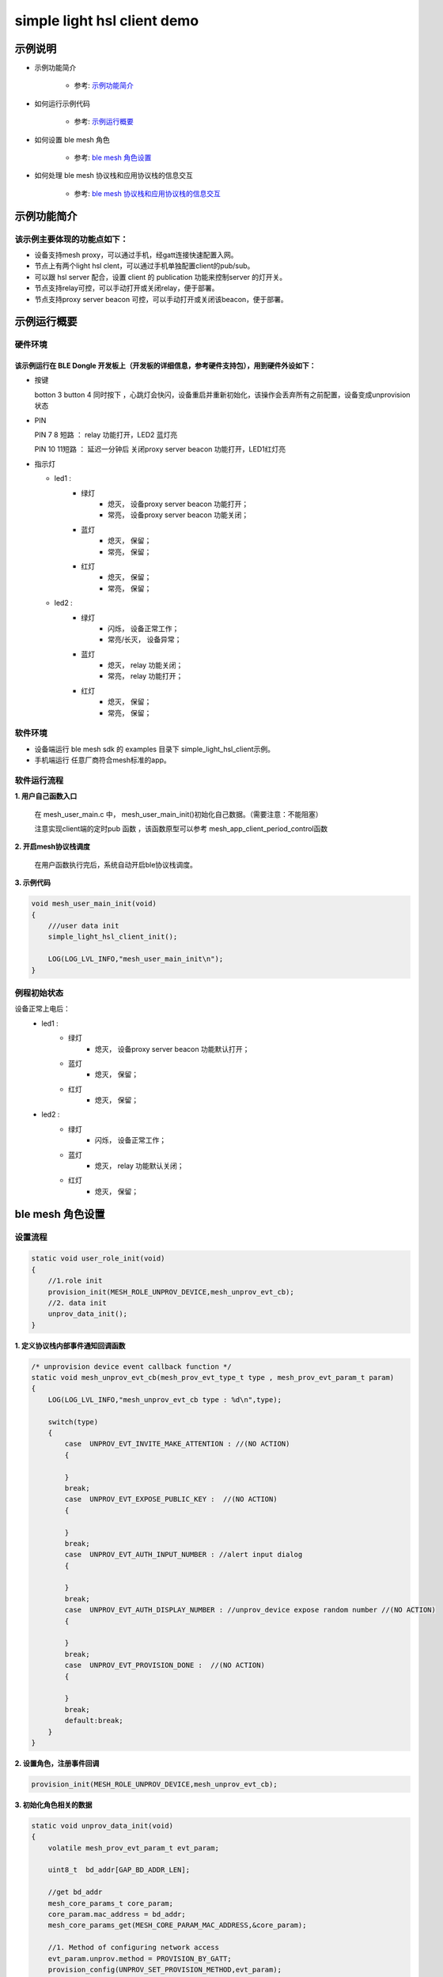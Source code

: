 ==============================================
simple light hsl client demo
==============================================


示例说明
==============================================
* 示例功能简介

    * 参考:  `示例功能简介`_

* 如何运行示例代码  

    * 参考:  `示例运行概要`_

* 如何设置 ble mesh 角色  

    * 参考:  `ble mesh 角色设置`_

* 如何处理 ble mesh 协议栈和应用协议栈的信息交互  

    * 参考:  `ble mesh 协议栈和应用协议栈的信息交互`_


_`示例功能简介`
==================

该示例主要体现的功能点如下：
********************************


* 设备支持mesh proxy，可以通过手机，经gatt连接快速配置入网。


* 节点上有两个light hsl clent，可以通过手机单独配置client的pub/sub。


* 可以跟 hsl server 配合，设置 client 的 publication 功能来控制server 的灯开关。


* 节点支持relay可控，可以手动打开或关闭relay，便于部署。


* 节点支持proxy server beacon 可控，可以手动打开或关闭该beacon，便于部署。


_`示例运行概要`
===================

硬件环境
********************************
该示例运行在 BLE Dongle 开发板上（开发板的详细信息，参考硬件支持包），用到硬件外设如下：
_______________________________________________________________________________________________

* 按键

  botton 3  button 4 同时按下 ，心跳灯会快闪，设备重启并重新初始化，该操作会丢弃所有之前配置，设备变成unprovision 状态
  
* PIN 

  PIN 7 8  短路 ：  relay 功能打开，LED2 蓝灯亮
  
  PIN 10 11短路 ：  延迟一分钟后 关闭proxy server beacon 功能打开，LED1红灯亮
  
  
  
* 指示灯

  * led1 : 
     * 绿灯   
                * 熄灭， 设备proxy server beacon 功能打开；
                * 常亮， 设备proxy server beacon 功能关闭；
     * 蓝灯   
                * 熄灭， 保留；
                * 常亮， 保留；
     * 红灯  
                * 熄灭， 保留；
                * 常亮， 保留；
  * led2 : 
     * 绿灯   
                * 闪烁， 设备正常工作；
                * 常亮/长灭， 设备异常；
     * 蓝灯   
                * 熄灭， relay 功能关闭；
                * 常亮， relay 功能打开；
     * 红灯  
                * 熄灭， 保留；
                * 常亮， 保留；

软件环境
********************************
* 设备端运行 ble mesh sdk 的 examples 目录下 simple_light_hsl_client示例。
* 手机端运行 任意厂商符合mesh标准的app。

软件运行流程
********************************

**1. 用户自己函数入口**

   在 mesh_user_main.c 中， mesh_user_main_init()初始化自己数据。（需要注意：不能阻塞）
   
   注意实现client端的定时pub 函数 ，该函数原型可以参考 mesh_app_client_period_control函数
   
**2. 开启mesh协议栈调度**

   在用户函数执行完后，系统自动开启ble协议栈调度。

**3. 示例代码**

.. code:: c

    void mesh_user_main_init(void)
    {
        ///user data init
        simple_light_hsl_client_init();

        LOG(LOG_LVL_INFO,"mesh_user_main_init\n");
    }
    
.. code:: c
    /** Init common server/client model*/
    //init a client model
   #define INIT_CLIENT_MODEL(model_name , model_id , sig_model)                     \
        mesh_model_init(&model_name.model.base, model_id, sig_model,                        \
                APPKEY_BOUND_NETKEY_MAX_NUM,model_name##_bound_key_buf);                    \
        model_publish_subscribe_bind(&model_name.model.base , &model_name##_publish_state,  \
                model_name##_subscription_list, ARRAY_LEN(model_name##_subscription_list),mesh_app_client_period_control); 

例程初始状态
********************************
设备正常上电后： 
  * led1 : 
     * 绿灯   
                * 熄灭， 设备proxy server beacon 功能默认打开；
     * 蓝灯   
                * 熄灭， 保留；
     * 红灯  
                * 熄灭， 保留；
  * led2 : 
     * 绿灯   
                * 闪烁， 设备正常工作；
     * 蓝灯   
                * 熄灭， relay 功能默认关闭；
     * 红灯  
                * 熄灭， 保留；



_`ble mesh 角色设置`
===================================================================================================================

设置流程
********************************

.. code:: c

    static void user_role_init(void)
    {
        //1.role init
        provision_init(MESH_ROLE_UNPROV_DEVICE,mesh_unprov_evt_cb);
        //2. data init
        unprov_data_init();
    }

**1. 定义协议栈内部事件通知回调函数**

.. code:: c

    /* unprovision device event callback function */
    static void mesh_unprov_evt_cb(mesh_prov_evt_type_t type , mesh_prov_evt_param_t param)
    {
        LOG(LOG_LVL_INFO,"mesh_unprov_evt_cb type : %d\n",type);

        switch(type)
        {
            case  UNPROV_EVT_INVITE_MAKE_ATTENTION : //(NO ACTION)
            {

            }
            break;
            case  UNPROV_EVT_EXPOSE_PUBLIC_KEY :  //(NO ACTION)
            {

            }
            break;
            case  UNPROV_EVT_AUTH_INPUT_NUMBER : //alert input dialog
            {

            }
            break;
            case  UNPROV_EVT_AUTH_DISPLAY_NUMBER : //unprov_device expose random number //(NO ACTION)
            {

            }
            break;
            case  UNPROV_EVT_PROVISION_DONE :  //(NO ACTION)
            {

            }
            break;
            default:break;
        }
    }


**2. 设置角色，注册事件回调**

.. code:: c

    provision_init(MESH_ROLE_UNPROV_DEVICE,mesh_unprov_evt_cb);

    
**3. 初始化角色相关的数据**

.. code:: c

    static void unprov_data_init(void)
    {
        volatile mesh_prov_evt_param_t evt_param;

        uint8_t  bd_addr[GAP_BD_ADDR_LEN];

        //get bd_addr
        mesh_core_params_t core_param;
        core_param.mac_address = bd_addr;
        mesh_core_params_get(MESH_CORE_PARAM_MAC_ADDRESS,&core_param);

        //1. Method of configuring network access
        evt_param.unprov.method = PROVISION_BY_GATT;
        provision_config(UNPROV_SET_PROVISION_METHOD,evt_param);
        //2. private key
        memcpy(m_unprov_user.unprov_private_key,bd_addr,GAP_BD_ADDR_LEN);
        evt_param.unprov.p_unprov_private_key = m_unprov_user.unprov_private_key;
        provision_config(UNPROV_SET_PRIVATE_KEY,evt_param);
        //3.static auth value
        evt_param.unprov.p_static_val = m_unprov_user.static_value;
        provision_config(UNPROV_SET_AUTH_STATIC,evt_param);
        //4.dev_capabilities
        evt_param.unprov.p_dev_capabilities = &m_unprov_user.dev_capabilities;
        provision_config(UNPROV_SET_OOB_CAPS,evt_param);
        //5.adv beacon
        memcpy(m_unprov_user.beacon.dev_uuid,bd_addr,GAP_BD_ADDR_LEN);
        evt_param.unprov.p_beacon = &m_unprov_user.beacon;
        provision_config(UNPROV_SET_BEACON,evt_param);
    }

**4. 协议栈开始完整运行**

监听协议栈事件。。。。


_`ble mesh 协议栈和应用协议栈的信息交互`
==============================================

实现消息交互的处理函数
********************************

.. code:: c

    /* unprovision device event callback function */
    static void mesh_unprov_evt_cb(mesh_prov_evt_type_t type , mesh_prov_evt_param_t param)
    {
        LOG(LOG_LVL_INFO,"mesh_unprov_evt_cb type : %d\n",type);

        switch(type)
        {
            case  UNPROV_EVT_INVITE_MAKE_ATTENTION : //(NO ACTION)
            {

            }
            break;
            case  UNPROV_EVT_EXPOSE_PUBLIC_KEY :  //(NO ACTION)
            {

            }
            break;
            case  UNPROV_EVT_AUTH_INPUT_NUMBER : //alert input dialog
            {

            }
            break;
            case  UNPROV_EVT_AUTH_DISPLAY_NUMBER : //unprov_device expose random number //(NO ACTION)
            {

            }
            break;
            case  UNPROV_EVT_PROVISION_DONE :  //(NO ACTION)
            {

            }
            break;
            default:break;
        }
    }

根据收到的事件，做相应处理或回复
********************************

.. code:: c

    //协议->用户
    typedef enum
    {
        /*******PROVISIONER*******/
        PROV_EVT_BEACON,
        PROV_EVT_CAPABILITIES,
        PROV_EVT_READ_PEER_PUBLIC_KEY_OOB,
        PROV_EVT_AUTH_DISPLAY_NUMBER,//provisioner expose random number (NO ACTION)
        PROV_EVT_AUTH_INPUT_NUMBER,   //alert input dialog
        PROV_EVT_PROVISION_DONE,    //(NO ACTION)

        /*******UNPROV DEVICE*******/
        UNPROV_EVT_INVITE_MAKE_ATTENTION,//(NO ACTION)
        UNPROV_EVT_EXPOSE_PUBLIC_KEY, //(NO ACTION)
        UNPROV_EVT_AUTH_INPUT_NUMBER,//alert input dialog
        UNPROV_EVT_AUTH_DISPLAY_NUMBER,//unprov_device expose random number //(NO ACTION)
        UNPROV_EVT_PROVISION_DONE, //(NO ACTION)
    } mesh_prov_evt_type_t;

    //用户->协议栈（回复）
    typedef enum
    {
        /*******PROVISIONER*******/
        //PROV_EVT_AUTH_INPUT_NUMBER
        PROV_ACTION_AUTH_INPUT_NUMBER_DONE,//input random number done
        //PROV_EVT_READ_PEER_PUBLIC_KEY_OOB
        PROV_ACTION_READ_PEER_PUBLIC_KEY_OOB_DONE,
        //PROV_EVT_BEACON
        PROV_ACTION_SET_LINK_OPEN,
        //PROV_EVT_CAPABILITIES
        PROV_ACTION_SEND_START_PDU,

        /*******UNPROV DEVICE*******/
        //UNPROV_EVT_AUTH_INPUT_NUMBER
        UNPROV_ACTION_AUTH_INPUT_NUMBER_DONE,//input random number done
    } mesh_prov_action_type_t;

void provision_action_send (mesh_prov_action_type_t type , mesh_prov_evt_param_t param);

